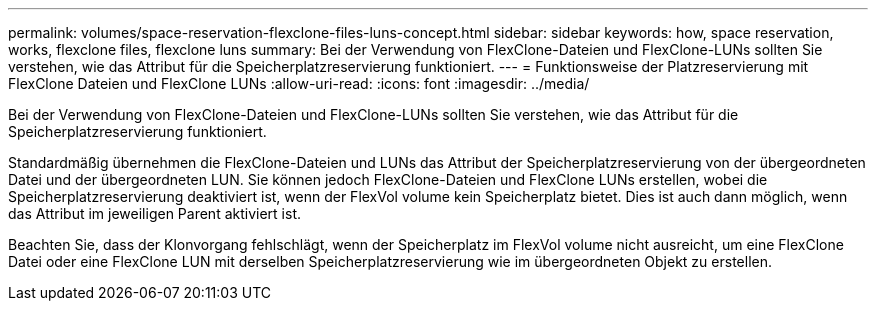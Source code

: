 ---
permalink: volumes/space-reservation-flexclone-files-luns-concept.html 
sidebar: sidebar 
keywords: how, space reservation, works, flexclone files, flexclone luns 
summary: Bei der Verwendung von FlexClone-Dateien und FlexClone-LUNs sollten Sie verstehen, wie das Attribut für die Speicherplatzreservierung funktioniert. 
---
= Funktionsweise der Platzreservierung mit FlexClone Dateien und FlexClone LUNs
:allow-uri-read: 
:icons: font
:imagesdir: ../media/


[role="lead"]
Bei der Verwendung von FlexClone-Dateien und FlexClone-LUNs sollten Sie verstehen, wie das Attribut für die Speicherplatzreservierung funktioniert.

Standardmäßig übernehmen die FlexClone-Dateien und LUNs das Attribut der Speicherplatzreservierung von der übergeordneten Datei und der übergeordneten LUN. Sie können jedoch FlexClone-Dateien und FlexClone LUNs erstellen, wobei die Speicherplatzreservierung deaktiviert ist, wenn der FlexVol volume kein Speicherplatz bietet. Dies ist auch dann möglich, wenn das Attribut im jeweiligen Parent aktiviert ist.

Beachten Sie, dass der Klonvorgang fehlschlägt, wenn der Speicherplatz im FlexVol volume nicht ausreicht, um eine FlexClone Datei oder eine FlexClone LUN mit derselben Speicherplatzreservierung wie im übergeordneten Objekt zu erstellen.
